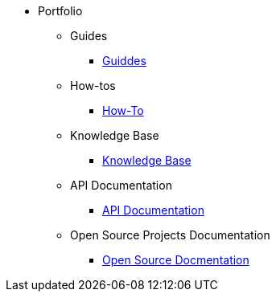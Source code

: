 * Portfolio
** Guides
*** xref:guides.adoc[Guiddes]
** How-tos
*** xref:howtos.adoc[How-To]
** Knowledge Base
*** xref:knowledge.adoc[Knowledge Base]
** API Documentation
*** xref:apiddoc.adoc[API Documentation]
** Open Source Projects Documentation
*** xref:opensource.adoc[Open Source Docmentation]
